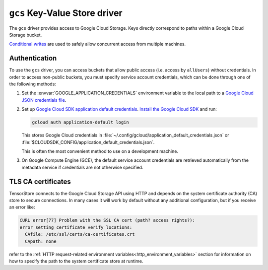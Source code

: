 .. _gcs-kvstore-driver:

``gcs`` Key-Value Store driver
===============================

The ``gcs`` driver provides access to Google Cloud Storage.  Keys directly
correspond to paths within a Google Cloud Storage bucket.

`Conditional writes
<https://cloud.google.com/kvstore/docs/generations-preconditions>`_ are used to
safely allow concurrent access from multiple machines.

.. json:schema:: kvstore/gcs

.. json:schema:: Context.gcs_user_project
                 
.. json:schema:: Context.gcs_request_concurrency

.. json:schema:: Context.gcs_request_retries

.. _gcs-authentication:

Authentication
--------------

To use the ``gcs`` driver, you can access buckets that allow public access
(i.e. access by ``allUsers``) without credentials.  In order to access
non-public buckets, you must specify service account credentials, which can be
done through one of the following methods:

1. Set the :envvar:`GOOGLE_APPLICATION_CREDENTIALS` environment variable to the
   local path to a `Google Cloud JSON credentials file
   <https://cloud.google.com/docs/authentication/getting-started>`_.

2. Set up `Google Cloud SDK application default credentials
   <https://cloud.google.com/sdk/gcloud/reference/auth/application-default/login>`_.
   `Install the Google Cloud SDK <https://cloud.google.com/sdk/docs>`_ and run:

   .. code-block:: shell

      gcloud auth application-default login

   This stores Google Cloud credentials in
   :file:`~/.config/gcloud/application_default_credentials.json` or
   :file:`$CLOUDSDK_CONFIG/application_default_credentials.json`.

   This is often the most convenient method to use on a development machine.

3. On Google Compute Engine (GCE), the default service account credentials are
   retrieved automatically from the metadata service if credentials are not
   otherwise specified.

TLS CA certificates
-------------------

TensorStore connects to the Google Cloud Storage API using HTTP and depends on
the system certificate authority (CA) store to secure connections.  In many
cases it will work by default without any additional configuration, but if you
receive an error like:

.. code-block:: none

   CURL error[77] Problem with the SSL CA cert (path? access rights?):
   error setting certificate verify locations:
     CAfile: /etc/ssl/certs/ca-certificates.crt
     CApath: none

refer to the :ref:`HTTP request-related environment
variables<http_environment_variables>` section for information on how to specify
the path to the system certificate store at runtime.
